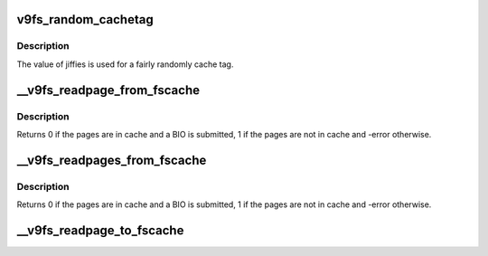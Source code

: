 .. -*- coding: utf-8; mode: rst -*-
.. src-file: fs/9p/cache.c

.. _`v9fs_random_cachetag`:

v9fs_random_cachetag
====================

.. c:function:: int v9fs_random_cachetag(struct v9fs_session_info *v9ses)

    Generate a random tag to be associated with a new cache session.

    :param struct v9fs_session_info \*v9ses:
        *undescribed*

.. _`v9fs_random_cachetag.description`:

Description
-----------

The value of jiffies is used for a fairly randomly cache tag.

.. _`__v9fs_readpage_from_fscache`:

__v9fs_readpage_from_fscache
============================

.. c:function:: int __v9fs_readpage_from_fscache(struct inode *inode, struct page *page)

    read a page from cache

    :param struct inode \*inode:
        *undescribed*

    :param struct page \*page:
        *undescribed*

.. _`__v9fs_readpage_from_fscache.description`:

Description
-----------

Returns 0 if the pages are in cache and a BIO is submitted,
1 if the pages are not in cache and -error otherwise.

.. _`__v9fs_readpages_from_fscache`:

__v9fs_readpages_from_fscache
=============================

.. c:function:: int __v9fs_readpages_from_fscache(struct inode *inode, struct address_space *mapping, struct list_head *pages, unsigned *nr_pages)

    read multiple pages from cache

    :param struct inode \*inode:
        *undescribed*

    :param struct address_space \*mapping:
        *undescribed*

    :param struct list_head \*pages:
        *undescribed*

    :param unsigned \*nr_pages:
        *undescribed*

.. _`__v9fs_readpages_from_fscache.description`:

Description
-----------

Returns 0 if the pages are in cache and a BIO is submitted,
1 if the pages are not in cache and -error otherwise.

.. _`__v9fs_readpage_to_fscache`:

__v9fs_readpage_to_fscache
==========================

.. c:function:: void __v9fs_readpage_to_fscache(struct inode *inode, struct page *page)

    write a page to the cache

    :param struct inode \*inode:
        *undescribed*

    :param struct page \*page:
        *undescribed*

.. This file was automatic generated / don't edit.


